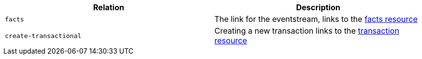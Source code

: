 |===
|Relation|Description

|`facts`
|The link for the eventstream, links to the <<resources-facts, facts resource>>

|`create-transactional`
|Creating a new transaction links to the <<resources-transactions, transaction resource>>

|===